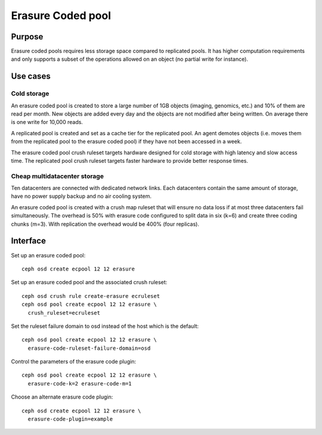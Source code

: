 Erasure Coded pool
==================

Purpose
-------

Erasure coded pools requires less storage space compared to replicated
pools. It has higher computation requirements and only supports a
subset of the operations allowed on an object (no partial write for
instance).

Use cases
---------

Cold storage
~~~~~~~~~~~~

An erasure coded pool is created to store a large number of 1GB
objects (imaging, genomics, etc.) and 10% of them are read per
month. New objects are added every day and the objects are not
modified after being written. On average there is one write for 10,000
reads.

A replicated pool is created and set as a cache tier for the
replicated pool. An agent demotes objects (i.e. moves them from the
replicated pool to the erasure coded pool) if they have not been
accessed in a week.

The erasure coded pool crush ruleset targets hardware designed for
cold storage with high latency and slow access time. The replicated
pool crush ruleset targets faster hardware to provide better response
times.

Cheap multidatacenter storage
~~~~~~~~~~~~~~~~~~~~~~~~~~~~~

Ten datacenters are connected with dedicated network links. Each
datacenters contain the same amount of storage, have no power supply
backup and no air cooling system.

An erasure coded pool is created with a crush map ruleset that will
ensure no data loss if at most three datacenters fail
simultaneously. The overhead is 50% with erasure code configured to
split data in six (k=6) and create three coding chunks (m=3). With
replication the overhead would be 400% (four replicas).

Interface
---------

Set up an erasure coded pool::

 ceph osd create ecpool 12 12 erasure

Set up an erasure coded pool and the associated crush ruleset::

 ceph osd crush rule create-erasure ecruleset
 ceph osd pool create ecpool 12 12 erasure \
   crush_ruleset=ecruleset

Set the ruleset failure domain to osd instead of the host which is the default::

 ceph osd pool create ecpool 12 12 erasure \
   erasure-code-ruleset-failure-domain=osd

Control the parameters of the erasure code plugin::

 ceph osd pool create ecpool 12 12 erasure \
   erasure-code-k=2 erasure-code-m=1

Choose an alternate erasure code plugin::

 ceph osd create ecpool 12 12 erasure \
   erasure-code-plugin=example

